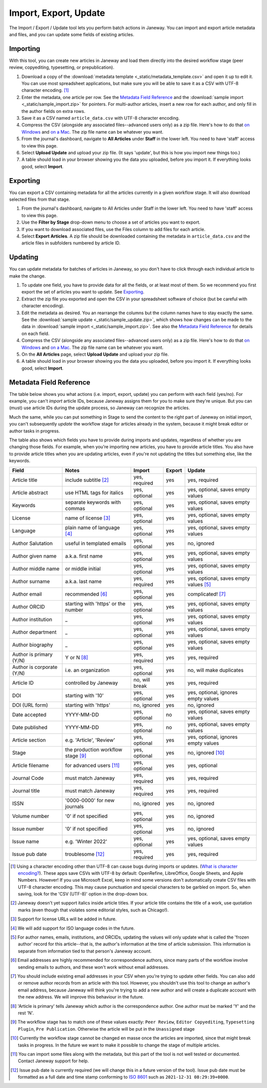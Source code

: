 Import, Export, Update
======================

The Import / Export / Update tool lets you perform batch actions in Janeway. You can import and export article metadata and files, and you can update some fields of existing articles.

Importing
---------
With this tool, you can create new articles in Janeway and load them directly into the desired workflow stage (peer review, copyediting, typesetting, or prepublication).

1. Download a copy of the :download:`metadata template <_static/metadata_template.csv>` and open it up to edit it. You can use most spreadsheet applications, but make sure you will be able to save it as a CSV with UTF-8 character encoding. [#]_

2. Enter the metadata, one article per row. See the `Metadata Field Reference`_ and the :download:`sample import <_static/sample_import.zip>` for pointers. For multi-author articles, insert a new row for each author, and only fill in the author fields on extra rows.

3. Save it as a CSV named ``article_data.csv`` with UTF-8 character encoding.

4. Compress the CSV (alongside any associated files--advanced users only) as a zip file. Here's how to do that `on Windows`_ and `on a Mac`_. The zip file name can be whatever you want.

5. From the journal's dashboard, navigate to **All Articles** under **Staff** in the lower left. You need to have 'staff' access to view this page.

6. Select **Upload Update** and upload your zip file. (It says 'update', but this is how you import new things too.)

7. A table should load in your browser showing you the data you uploaded, before you import it. If everything looks good, select **Import**.

Exporting
---------

You can export a CSV containing metadata for all the articles currently in a given workflow stage. It will also download selected files from that stage.

1. From the journal's dashboard, navigate to All Articles under Staff in the lower left. You need to have 'staff' access to view this page.

2. Use the **Filter by Stage** drop-down menu to choose a set of articles you want to export.

3. If you want to download associated files, use the Files column to add files for each article.

4. Select **Export Articles**. A zip file should be downloaded containing the metadata in ``article_data.csv`` and the article files in subfolders numbered by article ID.


Updating
--------

You can update metadata for batches of articles in Janeway, so you don't have to click through each individual article to make the change.

1. To update one field, you have to provide data for all the fields, or at least most of them. So we recommend you first export the set of articles you want to update. See `Exporting`_.

2. Extract the zip file you exported and open the CSV in your spreadsheet software of choice (but be careful with character encoding).

3. Edit the metadata as desired. You an rearrange the columns but the column names have to stay exactly the same. See the :download:`sample update <_static/sample_update.zip>`, which shows how changes can be made to the data in :download:`sample import <_static/sample_import.zip>`. See also the `Metadata Field Reference`_ for details on each field.

4. Compress the CSV (alongside any associated files--advanced users only) as a zip file. Here's how to do that `on Windows`_ and `on a Mac`_. The zip file name can be whatever you want.

5. On the **All Articles** page, select **Upload Update** and upload your zip file.

6. A table should load in your browser showing you the data you uploaded, before you import it. If everything looks good, select **Import**.


Metadata Field Reference
------------------------

The table below shows you what actions (i.e. import, export, update) you can perform with each field (yes/no). For example, you can't *import* article IDs, because Janeway assigns them for you to make sure they're unique. But you can (must) use article IDs during the update process, so Janeway can recognize the articles.

Much the same, while you can put something in Stage to send the content to the right part of Janeway on initial import, you can't subsequently *update* the workflow stage for articles already in the system, because it might break editor or author tasks in progress.

The table also shows which fields you have to provide during imports and updates, regardless of whether you are changing those fields. For example, when you're importing new articles, you have to provide article titles. You also have to provide article titles when you are updating articles, even if you're not updating the titles but something else, like the keywords.

========================= =================================== ================= ================= =====================================
Field                     Notes                               Import            Export            Update
========================= =================================== ================= ================= =====================================
Article title             include subtitle [#]_               yes, required     yes               yes, required
Article abstract          use HTML tags for italics           yes, optional     yes               yes, optional, saves empty values
Keywords                  separate keywords with commas       yes, optional     yes               yes, optional, saves empty values
License                   name of license [#]_                yes, optional     yes               yes, optional, saves empty values
Language                  plain name of language [#]_         yes, optional     yes               yes, optional, saves empty values
Author Salutation         useful in templated emails          yes, optional     yes               no, ignored
Author given name         a.k.a. first name                   yes, optional     yes               yes, optional, saves empty values
Author middle name        or middle initial                   yes, optional     yes               yes, optional, saves empty values
Author surname            a.k.a. last name                    yes, required     yes               yes, optional, saves empty values [#]_
Author email              recommended [#]_                    yes, optional     yes               complicated! [#]_
Author ORCID              starting with 'https' or the number yes, optional     yes               yes, optional, saves empty values
Author institution        _                                   yes, optional     yes               yes, optional, saves empty values
Author department         _                                   yes, optional     yes               yes, optional, saves empty values
Author biography          _                                   yes, optional     yes               yes, optional, saves empty values
Author is primary (Y/N)   Y or N [#]_                         yes, required     yes               yes, required
Author is corporate (Y/N) i.e. an organization                yes, optional     yes               no, will make duplicates
Article ID                controlled by Janeway               no, will break    yes               yes, required
DOI                       starting with '10'                  yes, optional     yes               yes, optional, ignores empty values
DOI (URL form)            starting with 'https'               no, ignored       yes               no, ignored
Date accepted             YYYY-MM-DD                          yes, optional     no                yes, optional, saves empty values
Date published            YYYY-MM-DD                          yes, optional     no                yes, optional, saves empty values
Article section           e.g. 'Article', 'Review'            yes, optional     yes               yes, optional, ignores empty values
Stage                     the production workflow stage [#]_  yes, optional     yes               no, ignored [#]_
Article filename          for advanced users [#]_             yes, optional     yes               yes, optional
Journal Code              must match Janeway                  yes, required     yes               yes, required
Journal title             must match Janeway                  yes, required     yes               yes, required
ISSN                      '0000-0000' for new journals        no, ignored       yes               no, ignored
Volume number             '0' if not specified                yes, optional     yes               no, ignored
Issue number              '0' if not specified                yes, optional     yes               no, ignored
Issue name                e.g. 'Winter 2022'                  yes, optional     yes               yes, optional, saves empty values
Issue pub date            troublesome [#]_                    yes, required     yes               yes, required
========================= =================================== ================= ================= =====================================

.. [#] Using a character encoding other than UTF-8 can cause bugs during imports or updates. (`What is character encoding?`_). These apps save CSVs with UTF-8 by default: OpenRefine, LibreOffice, Google Sheets, and Apple Numbers. However! If you use Microsoft Excel, keep in mind some versions don't automatically create CSV files with UTF-8 character encoding. This may cause punctuation and special characters to be garbled on import. So, when saving, look for the 'CSV (UTF-8)' option in the drop-down box.
.. [#] Janeway doesn't yet support italics inside article titles. If your article title contains the title of a work, use quotation marks (even though that violates some editorial styles, such as Chicago!).
.. [#] Support for license URLs will be added in future.
.. [#] We will add support for ISO language codes in the future.
.. [#] For author names, emails, institutions, and ORCIDs, updating the values will only update what is called the 'frozen author' record for this article--that is, the author's information at the time of article submission. This information is separate from information tied to that person's Janeway account.
.. [#] Email addresses are highly recommended for correspondence authors, since many parts of the workflow involve sending emails to authors, and these won't work without email addresses.
.. [#] You should include existing email addresses in your CSV when you're trying to update other fields. You can also add or remove author records from an article with this tool. However, you shouldn't use this tool to change an author's email address, because Janeway will think you're trying to add a new author and will create a duplicate account with the new address. We will improve this behaviour in the future.
.. [#] 'Article is primary' tells Janeway which author is the correspondence author. One author must be marked 'Y' and the rest 'N'.
.. [#] The workflow stage has to match one of these values exactly: ``Peer Review``, ``Editor Copyediting``, ``Typesetting Plugin``, ``Pre Publication``. Otherwise the article will be put in the ``Unassigned`` stage
.. [#] Currently the workflow stage cannot be changed en masse once the articles are imported, since that might break tasks in progress. In the future we want to make it possible to change the stage of multiple articles.
.. [#] You can import some files along with the metadata, but this part of the tool is not well tested or documented. Contact Janeway support for help.
.. [#] Issue pub date is currently required (we will change this in a future version of the tool). Issue pub date must be formatted as a full date and time stamp conforming to `ISO 8601`_ such as ``2021-12-31 08:29:39+0000``.

.. _`ISO 8601`: https://en.wikipedia.org/wiki/ISO_8601
.. _`What is character encoding?`: https://www.w3.org/International/questions/qa-what-is-encoding
.. _`on Windows`: https://support.microsoft.com/en-us/windows/zip-and-unzip-files-8d28fa72-f2f9-712f-67df-f80cf89fd4e5
.. _`on a Mac`: https://support.apple.com/en-gb/guide/mac-help/mchlp2528/mac
